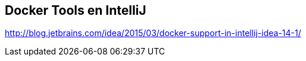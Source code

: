 == Docker Tools en IntelliJ

http://blog.jetbrains.com/idea/2015/03/docker-support-in-intellij-idea-14-1/
